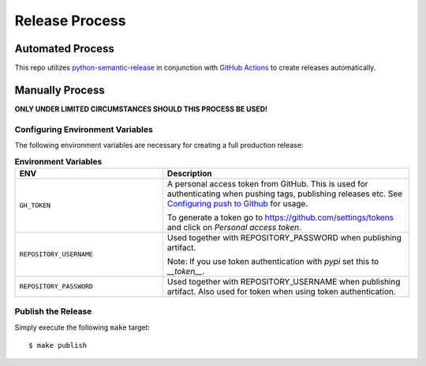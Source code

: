 Release Process
===============

Automated Process
-----------------

This repo utilizes `python-semantic-release`_ in conjunction with `GitHub Actions`_ to create releases automatically.

Manually Process
----------------

**ONLY UNDER LIMITED CIRCUMSTANCES SHOULD THIS PROCESS BE USED!**

Configuring Environment Variables
~~~~~~~~~~~~~~~~~~~~~~~~~~~~~~~~~

The following environment variables are necessary for creating a full production release:

.. list-table:: **Environment Variables**
   :widths: 30 50

   * - **ENV**
     - **Description**
   * - ``GH_TOKEN``
     - A personal access token from GitHub. This is used for authenticating when pushing tags, publishing releases etc.
       See `Configuring push to Github`_ for usage.

       To generate a token go to https://github.com/settings/tokens and click on *Personal access token*.
   * - ``REPOSITORY_USERNAME``
     - Used together with REPOSITORY_PASSWORD when publishing artifact.

       Note: If you use token authentication with *pypi* set this to *__token__*.
   * - ``REPOSITORY_PASSWORD``
     - Used together with REPOSITORY_USERNAME when publishing artifact. Also used for token when using token
       authentication.

Publish the Release
~~~~~~~~~~~~~~~~~~~

Simply execute the following ``make`` target::

    $ make publish

.. _python-semantic-release: https://python-semantic-release.readthedocs.io/en/latest/#
.. _GitHub Actions: https://docs.github.com/en/actions/learn-github-actions/understanding-github-actions
.. _Configuring push to Github: https://python-semantic-release.readthedocs.io/en/latest/automatic-releases/index.html#automatic-github
